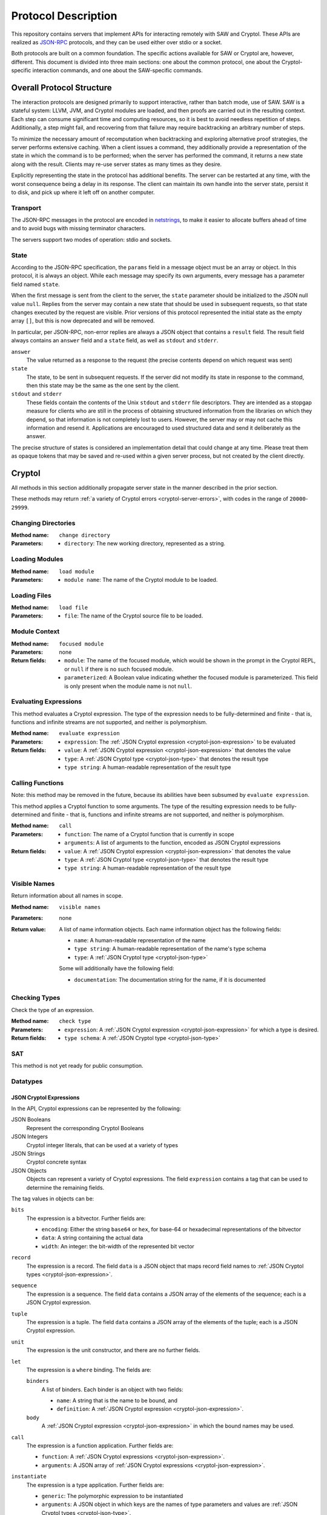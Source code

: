 Protocol Description
--------------------

This repository contains servers that implement APIs for interacting
remotely with SAW and Cryptol. These APIs are realized as JSON-RPC_
protocols, and they can be used either over stdio or a socket.

.. _JSON-RPC: https://www.jsonrpc.org/specification

Both protocols are built on a common foundation. The specific actions
available for SAW or Cryptol are, however, different. This document is
divided into three main sections: one about the common protocol, one
about the Cryptol-specific interaction commands, and one about the
SAW-specific commands.

Overall Protocol Structure
==========================

The interaction protocols are designed primarily to support
interactive, rather than batch mode, use of SAW. SAW is a stateful
system: LLVM, JVM, and Cryptol modules are loaded, and then proofs are
carried out in the resulting context. Each step can consume
significant time and computing resources, so it is best to avoid
needless repetition of steps. Additionally, a step might fail, and
recovering from that failure may require backtracking an arbitrary
number of steps.

To minimize the necessary amount of recomputation when backtracking
and exploring alternative proof strategies, the server performs
extensive caching. When a client issues a command, they additionally
provide a representation of the state in which the command is to be
performed; when the server has performed the command, it returns a new
state along with the result. Clients may re-use server states as many
times as they desire.

Explicitly representing the state in the protocol has additional
benefits. The server can be restarted at any time, with the worst
consequence being a delay in its response. The client can maintain its
own handle into the server state, persist it to disk, and pick up
where it left off on another computer.


Transport
~~~~~~~~~

The JSON-RPC messages in the protocol are encoded in netstrings_, to
make it easier to allocate buffers ahead of time and to avoid bugs
with missing terminator characters.

.. _netstrings: http://cr.yp.to/proto/netstrings.txt

The servers support two modes of operation: stdio and sockets.

State
~~~~~

According to the JSON-RPC specification, the ``params`` field in a
message object must be an array or object. In this protocol, it is
always an object. While each message may specify its own arguments,
every message has a parameter field named ``state``.

When the first message is sent from the client to the server, the
``state`` parameter should be initialized to the JSON null value
``null``. Replies from the server may contain a new state that should
be used in subsequent requests, so that state changes executed by the
request are visible. Prior versions of this protocol represented the
initial state as the empty array ``[]``, but this is now deprecated
and will be removed.

In particular, per JSON-RPC, non-error replies are always a JSON
object that contains a ``result`` field. The result field always
contains an ``answer`` field and a ``state`` field, as well as
``stdout`` and ``stderr``.

``answer``
  The value returned as a response to the request (the precise
  contents depend on which request was sent)

``state``
  The state, to be sent in subsequent requests. If the server did not
  modify its state in response to the command, then this state may be
  the same as the one sent by the client.

``stdout`` and ``stderr``
  These fields contain the contents of the Unix ``stdout`` and
  ``stderr`` file descriptors. They are intended as a stopgap measure
  for clients who are still in the process of obtaining structured
  information from the libraries on which they depend, so that
  information is not completely lost to users. However, the server may
  or may not cache this information and resend it. Applications are
  encouraged to used structured data and send it deliberately as the answer.

The precise structure of states is considered an implementation detail
that could change at any time. Please treat them as opaque tokens that
may be saved and re-used within a given server process, but not
created by the client directly.


Cryptol
=======

All methods in this section additionally propagate server state in the
manner described in the prior section.

These methods may return :ref:`a variety of Cryptol errors
<cryptol-server-errors>`, with codes in the range of ``20000``-``29999``.

Changing Directories
~~~~~~~~~~~~~~~~~~~~

:Method name:
  ``change directory``
:Parameters:
  - ``directory``: The new working directory, represented as a string.

Loading Modules
~~~~~~~~~~~~~~~

:Method name:
  ``load module``
:Parameters:
  - ``module name``: The name of the Cryptol module to be loaded.

Loading Files
~~~~~~~~~~~~~~~

:Method name:
  ``load file``
:Parameters:
  - ``file``: The name of the Cryptol source file to be loaded.

Module Context
~~~~~~~~~~~~~~

:Method name:
  ``focused module``
:Parameters: none
:Return fields:
  - ``module``: The name of the focused module, which would be shown in the
    prompt in the Cryptol REPL, or ``null`` if there is no such focused module.
  - ``parameterized``: A Boolean value indicating whether the focused module is
    parameterized. This field is only present when the module name is not
    ``null``.

Evaluating Expressions
~~~~~~~~~~~~~~~~~~~~~~

This method evaluates a Cryptol expression. The type of the expression
needs to be fully-determined and finite - that is, functions and
infinite streams are not supported, and neither is polymorphism.

:Method name:
  ``evaluate expression``
:Parameters:
  - ``expression``: The :ref:`JSON Cryptol expression <cryptol-json-expression>` to be evaluated
:Return fields:
  - ``value``: A :ref:`JSON Cryptol expression <cryptol-json-expression>` that denotes the value
  - ``type``: A :ref:`JSON Cryptol type <cryptol-json-type>` that denotes the result type
  - ``type string``: A human-readable representation of the result type

Calling Functions
~~~~~~~~~~~~~~~~~

Note: this method may be removed in the future, because its abilities
have been subsumed by ``evaluate expression``.

This method applies a Cryptol function to some arguments. The type of
the resulting expression needs to be fully-determined and finite -
that is, functions and infinite streams are not supported, and neither
is polymorphism.

:Method name:
  ``call``
:Parameters:
  - ``function``: The name of a Cryptol function that is currently in scope
  - ``arguments``: A list of arguments to the function, encoded as JSON
    Cryptol expressions
:Return fields:
  - ``value``: A :ref:`JSON Cryptol expression <cryptol-json-expression>` that denotes the value
  - ``type``: A :ref:`JSON Cryptol type <cryptol-json-type>` that denotes the result type
  - ``type string``: A human-readable representation of the result type

Visible Names
~~~~~~~~~~~~~

Return information about all names in scope.

:Method name:
  ``visible names``
:Parameters: none
:Return value:
  A list of name information objects. Each name information object has the following
  fields:

  - ``name``: A human-readable representation of the name
  - ``type string``: A human-readable representation of the name's type schema
  - ``type``: A :ref:`JSON Cryptol type <cryptol-json-type>`

  Some will additionally have the following field:

  - ``documentation``: The documentation string for the name, if it is documented

Checking Types
~~~~~~~~~~~~~~

Check the type of an expression.

:Method name:
  ``check type``
:Parameters:
  - ``expression``: A :ref:`JSON Cryptol expression <cryptol-json-expression>` for which a type is desired.
:Return fields:
  - ``type schema``: A :ref:`JSON Cryptol type <cryptol-json-type>`

SAT
~~~

This method is not yet ready for public consumption.



Datatypes
~~~~~~~~~

.. _cryptol-json-expression:

JSON Cryptol Expressions
________________________



In the API, Cryptol expressions can be represented by the following:

JSON Booleans
  Represent the corresponding Cryptol Booleans

JSON Integers
  Cryptol integer literals, that can be used at a variety of types

JSON Strings
  Cryptol concrete syntax

JSON Objects
  Objects can represent a variety of Cryptol expressions. The field
  ``expression`` contains a tag that can be used to determine the
  remaining fields.

The tag values in objects can be:

``bits``
  The expression is a bitvector. Further fields are:

  + ``encoding``: Either the string ``base64`` or ``hex``, for base-64 or hexadecimal
    representations of the bitvector
  + ``data``: A string containing the actual data
  + ``width``: An integer: the bit-width of the represented bit vector

``record``
  The expression is a record. The field ``data`` is a JSON
  object that maps record field names to :ref:`JSON Cryptol types <cryptol-json-expression>`.

``sequence``
  The expression is a sequence. The field ``data`` contains a
  JSON array of the elements of the sequence; each is a JSON Cryptol
  expression.

``tuple``
  The expression is a tuple. The field ``data`` contains a JSON
  array of the elements of the tuple; each is a JSON Cryptol
  expression.

``unit``
  The expression is the unit constructor, and there are no further fields.

``let``
  The expression is a ``where`` binding. The fields are:

  ``binders``
    A list of binders. Each binder is an object with two fields:

    - ``name``: A string that is the name to be bound, and
    - ``definition``: A :ref:`JSON Cryptol expression <cryptol-json-expression>`.

  ``body``
    A :ref:`JSON Cryptol expression <cryptol-json-expression>` in which the bound names may be used.

``call``
  The expression is a function application. Further fields are:

  - ``function``: A :ref:`JSON Cryptol expressions <cryptol-json-expression>`.
  - ``arguments``: A JSON array of :ref:`JSON Cryptol expressions <cryptol-json-expression>`.

``instantiate``
  The expression is a type application. Further fields are:

  - ``generic``: The polymorphic expression to be instantiated
  - ``arguments``: A JSON object in which keys are the names of type parameters and values are :ref:`JSON Cryptol types <cryptol-json-type>`.

``integer modulo``
  The expression is an integer with a modulus (the Cryptol ``Z`` type). Further fields are:

  - ``integer``: A JSON number, representing the integer
  - ``modulus``: A JSON number, representing the modulus

.. _cryptol-json-type:

JSON Cryptol Types
~~~~~~~~~~~~~~~~~~

JSON representations of types are type schemas. A type schema has
three fields:

``forall``

  Contains an array of objects. Each object has two fields: ``name``
  is the name of a type variable, and ``kind`` is its kind. There
  are four kind formers: the string ``Type`` represents ordinary
  datatypes, the string ``Num`` is the kind of numbers, and
  ``Prop`` is the kind of propositions. Arrow kinds are represented
  by objects in which the field ``kind`` is the string ``arrow``,
  and the fields ``from`` and ``to`` are the kinds on the left and
  right side of the arrow, respectively.

``propositions``
  A JSON array of the constraints in the type.

``type``
  The type in which the variables from ``forall`` are in scope and
  the constraints in ``propositions`` are in effect.

Concrete Types
______________

Types are represented as JSON objects. The ``type`` field contains one of the following tags (represented as JSON strings):

``variable``
  The type is a type variable. The remaining fields are ``name``,
  which contains the variable's name, and ``kind``, which contains
  its kind (represented as in the ``forall`` section). When providing
  types to Cryptol, the ``kind`` field should be elided, and type synonyms
  may be provided with arguments through an optional ``arguments`` field.

``record``
  The type is a record type. The remaining field is ``fields``,
  which contains a JSON object whose keys are the names of fields and
  whose values are the fields' types.

``number``
  The type is a number. The field ``value`` contains the number
  itself.

``inf``
  The type is the infinite number. There are no further fields.

``Bit``
  The type is the bit type. There are no further fields.

``Integer``
  The type is the integer type. There are no further fields.

``Rational``
  The type is the rational number type. There are no further fields.

``Z``
  The type is integers modulo another value. The field ``modulus``
  contains the modulus, which is a type.

``bitvector``
  The type is a bitvector. The field ``width`` contains the number
  of bits, which is a type.

``sequence``
  The type is a sequence. The field ``length`` contains the length
  of the sequence (a type), and the field ``contents`` contains the
  type of entries in the sequence.

``function``
  The type is a function type. The fields ``domain`` and ``range``
  contain the domain and range types.

``unit``
  The type is the unit type. There are no further fields.

``tuple``
  The type is a tuple. The field ``contents`` is a JSON array
  containing the types of the projections from the tuple.

One of ``+``, ``-``, ``*``, ``/``, ``%``, ``^^``, ``width``, ``min``, ``max``, ``/^``, ``%^``, ``lengthFromThenTo``
  The type is an application of the indicated type function. The
  arguments are contained in the ``arguments`` field, as a JSON
  array.

Propositions
____________

Propositions/constraints have the key ``prop``, mapped to one of the
following tags:

``==``
  Equality. The equated terms are in the ``left`` and ``right``
  fields.

``!=``
  Inequality. The disequated terms are in the ``left`` and
  ``right`` fields.

``>=``
  Greater than. The greater type is in the ``greater`` field and the
  lesser type is in the ``lesser`` field.

``fin``
  Finitude. The finite type is in the ``subject`` field.

``has``
  The selector is in the ``selector`` field, the type that has this
  selector is in the ``type`` field, and the type expected for the
  projection is in the ``is`` field.

``Arith``, ``Cmp``, ``SignedCmp``, ``Zero``, ``Logic``
  The type that has these operations defined is in the ``subject``
  field.

``Literal``
  The size is in the ``size`` field, and the type is in the
  ``subject`` field.

``True``
  There are no further fields.

``And``
  The conjuncts are in the ``left`` and ``right`` fields.


SAW Verification
================

The SAW API is still in flux and is not yet fully documented.

Methods implemented against the SAW API may throw :ref:`a variety of SAW-related
errors <saw-server-errors>`, with codes in the range of ``10000``-``19999``.
Additionally, SAW verification relies on Cryptol, and some SAW methods may throw
:ref:`Cryptol server errors <cryptol-server-errors>` when appropriate.
